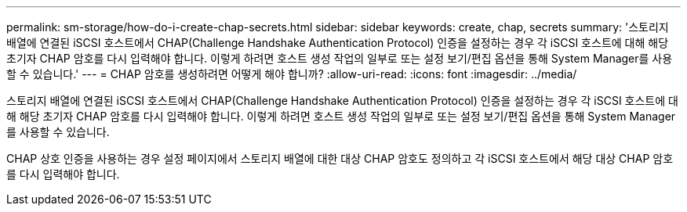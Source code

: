 ---
permalink: sm-storage/how-do-i-create-chap-secrets.html 
sidebar: sidebar 
keywords: create, chap, secrets 
summary: '스토리지 배열에 연결된 iSCSI 호스트에서 CHAP(Challenge Handshake Authentication Protocol) 인증을 설정하는 경우 각 iSCSI 호스트에 대해 해당 초기자 CHAP 암호를 다시 입력해야 합니다. 이렇게 하려면 호스트 생성 작업의 일부로 또는 설정 보기/편집 옵션을 통해 System Manager를 사용할 수 있습니다.' 
---
= CHAP 암호를 생성하려면 어떻게 해야 합니까?
:allow-uri-read: 
:icons: font
:imagesdir: ../media/


[role="lead"]
스토리지 배열에 연결된 iSCSI 호스트에서 CHAP(Challenge Handshake Authentication Protocol) 인증을 설정하는 경우 각 iSCSI 호스트에 대해 해당 초기자 CHAP 암호를 다시 입력해야 합니다. 이렇게 하려면 호스트 생성 작업의 일부로 또는 설정 보기/편집 옵션을 통해 System Manager를 사용할 수 있습니다.

CHAP 상호 인증을 사용하는 경우 설정 페이지에서 스토리지 배열에 대한 대상 CHAP 암호도 정의하고 각 iSCSI 호스트에서 해당 대상 CHAP 암호를 다시 입력해야 합니다.
